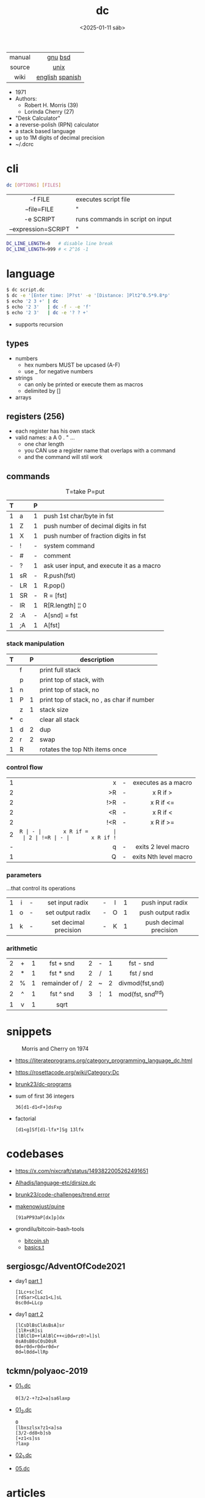 #+TITLE: dc
#+DATE: <2025-01-11 sáb>

|--------+-----------------|
|  <c>   |       <c>       |
| manual |     [[https://www.gnu.org/software/bc/manual/dc-1.05/html_mono/dc.html][gnu]] [[https://wolfram.schneider.org/bsd/7thEdManVol2/dc/dc.html][bsd]]     |
| source |      [[https://github.com/dspinellis/unix-history-repo/blob/Research-V7-Snapshot-Development/usr/src/cmd/dc/dc.c][unix]]       |
|  wiki  | [[https://en.wikipedia.org/wiki/Dc_(computer_program)][english]] [[https://es.wikipedia.org/wiki/DC_(Unix)][spanish]] |
|--------+-----------------|

- 1971
- Authors:
  - Robert H. Morris (39)
  - Lorinda Cherry (27)
- "Desk Calculator"
- a reverse-polish (RPN) calculator
- a stack based language
- up to 1M digits of decimal precision
- ~/.dcrc

* cli

#+begin_src sh
  dc [OPTIONS] [FILES]
#+end_src

|---------------------+----------------------------------|
|         <c>         |                                  |
|       -f FILE       | executes script file             |
|     --file=FILE     | "                                |
|      -e SCRIPT      | runs commands in script on input |
| --expression=SCRIPT | "                                |
|---------------------+----------------------------------|

#+begin_src sh
  DC_LINE_LENGTH=0   # disable line break
  DC_LINE_LENGTH=999 # < 2^16 -1
#+end_src

* language

#+begin_src sh
  $ dc script.dc
  $ dc -e '[Enter time: ]P?st' -e '[Distance: ]Plt2^0.5*9.8*p'
  $ echo '2 3 +' | dc
  $ echo '2 3'   | dc -f - -e 'f'
  $ echo '2 3'   | dc -e '? ? +'
#+end_src

- supports recursion

** types

- numbers
  - hex numbers MUST be upcased (A-F)
  - use _ for negative numbers
- strings
  - can only be printed or execute them as macros
  - delimited by []
- arrays

** registers (256)

- each register has his own stack
- valid names: a A 0 . " ...
  - one char length
  - you CAN use a register name that overlaps with a command
  - and the command will stil work

** commands
#+CAPTION: T=take P=put
|---+----+---+-------------------------------------------|
| T |    | P |                                           |
|---+----+---+-------------------------------------------|
| 1 | a  | 1 | push 1st char/byte in fst                 |
| 1 | Z  | 1 | push number of decimal digits in fst      |
| 1 | X  | 1 | push number of fraction digits in fst     |
|---+----+---+-------------------------------------------|
| - | !  | - | system command                            |
| - | #  | - | comment                                   |
| - | ?  | 1 | ask user input, and execute it as a macro |
|---+----+---+-------------------------------------------|
| 1 | sR | - | R.push(fst)                               |
| - | LR | 1 | R.pop()                                   |
| 1 | SR | - | R = [fst]                                 |
| - | lR | 1 | R[R.length] ¦¦ 0                          |
|---+----+---+-------------------------------------------|
| 2 | :A | - | A[snd] = fst                              |
| 1 | ;A | 1 | A[fst]                                    |
|---+----+---+-------------------------------------------|
*** stack manipulation
|---+---+---+----------------------------------------------|
| T |   | P | description                                  |
|---+---+---+----------------------------------------------|
|   | f |   | print full stack                             |
|   | p |   | print top of stack, with \n                  |
| 1 | n |   | print top of stack, no \n                    |
| 1 | P | 1 | print top of stack, no \n, as char if number |
|---+---+---+----------------------------------------------|
|   | z | 1 | stack size                                   |
| * | c |   | clear all stack                              |
| 1 | d | 2 | dup                                          |
| 2 | r | 2 | swap                                         |
| 1 | R |   | rotates the top Nth items once               |
|---+---+---+----------------------------------------------|
*** control flow
|---+-----+---+-----------------------|
|   | <r> |   |          <c>          |
| 1 |   x | - |  executes as a macro  |
| 2 |  >R | - |       x R if >        |
| 2 | !>R | - |       x R if <=       |
| 2 |  <R | - |       x R if <        |
| 2 | !<R | - |       x R if >=       |
| 2 |  =R | - |       x R if =        |
| 2 | !=R | - |       x R if !=       |
| - |   q | - |  exits 2 level macro  |
| 1 |   Q | - | exits Nth level macro |
|---+-----+---+-----------------------|
*** parameters
...that control its operations
|---+-----+---+-----------------------+---+-----+---+------------------------|
|   | <c> |   |          <c>          |   | <c> |   |          <c>           |
| 1 |  i  | - |    set input radix    | - |  I  | 1 |    push input radix    |
| 1 |  o  | - |   set output radix    | - |  O  | 1 |   push output radix    |
| 1 |  k  | - | set decimal precision | - |  K  | 1 | push decimal precision |
|---+-----+---+-----------------------+---+-----+---+------------------------|
*** arithmetic
|---+-----+---+----------------+---+-----+---+-------------------|
|   | <c> |   |      <c>       |   | <c> |   |        <c>        |
| 2 |  +  | 1 |   fst + snd    | 2 |  -  | 1 |     fst - snd     |
| 2 |  *  | 1 |   fst * snd    | 2 |  /  | 1 |     fst / snd     |
| 2 |  %  | 1 | remainder of / | 2 |  ~  | 2 |  divmod(fst,snd)  |
| 2 |  ^  | 1 |   fst ^ snd    | 3 |  ¦  | 1 | mod(fst, snd^trd) |
| 1 |  v  | 1 |      sqrt      |   |     |   |                   |
|---+-----+---+----------------+---+-----+---+-------------------|
* snippets

#+CAPTION: Morris and Cherry on 1974
[[./morrischerry74-bright.png]]

- https://literateprograms.org/category_programming_language_dc.html
- https://rosettacode.org/wiki/Category:Dc
- [[https://github.com/brunk23/dc-programs][brunk23/dc-programs]]
- sum of first 36 integers
  #+begin_src
  36[d1-d1<F+]dsFxp
  #+end_src
- factorial
  #+begin_src
  [d1<g]Sf[d1-lfx*]Sg 13lfx
  #+end_src

* codebases
- https://x.com/nixcraft/status/1493822005262491651
- [[https://github.com/Alhadis/language-etc/blob/1455feb6de582239b67e8bbde8086569db377e3d/samples/dirsize.dc][Alhadis/language-etc/dirsize.dc]]
- [[https://github.com/brunk23/code-challenges/blob/7b7afc5088142102ce9610cbda7bac5cd9583829/trend.error][brunk23/code-challenges/trend.error]]
- [[https://github.com/makenowjust/quine/blob/1d33bee091f4b37352f5f5c2dd5813095da331e9/quine.dc][makenowjust/quine]]
  #+begin_src
  [91aPP93aP[dx]p]dx
  #+end_src
- grondilu/bitcoin-bash-tools
  - [[https://github.com/grondilu/bitcoin-bash-tools/blob/master/bitcoin.sh][bitcoin.sh]]
  - [[https://github.com/grondilu/bitcoin-bash-tools/blob/master/t/basics.t][basics.t]]
** sergiosgc/AdventOfCode2021

- day1 [[https://github.com/sergiosgc/AdventOfCode2021/blob/main/src/day01/one.dc][part 1]]
  #+begin_src
  [1Lc+sc]sC
  [rdSar>CLaz1<L]sL
  0sc0d=LLcp
  #+end_src
- day1 [[https://github.com/sergiosgc/AdventOfCode2021/blob/main/src/day01/two.dc][part 2]]
  #+begin_src
  [lCsDlBsClAsBsA]sr
  [1lR+sR]si
  [lBlClD++lAlBlC++<i0d=rz0!=l]sl
  0sA0sB0sC0sD0sR
  0d=r0d=r0d=r0d=r
  0d=l0dd=llRp
  #+end_src

** tckmn/polyaoc-2019

- [[https://github.com/tckmn/polyaoc-2019/blob/master/01/dc/01_1.dc][01_1.dc]]
  #+begin_src
    0[3/2-+?z2=a]sa6laxp
  #+end_src
- [[https://github.com/tckmn/polyaoc-2019/blob/master/01/dc/01_2.dc][01_2.dc]]
  #+begin_src
    0
    [lbxszlsx?z1<a]sa
    [3/2-dd8<b]sb
    [+z1<s]ss
    ?laxp
  #+end_src
- [[https://github.com/tckmn/polyaoc-2019/blob/master/02/dc/02_1.dc][02_1.dc]]
- [[https://github.com/tckmn/polyaoc-2019/blob/master/05/dc/05.dc][05.dc]]

* articles

#+ATTR_ORG: :width 200
#+CAPTION: Robert H. Morris in 1988
[[./morris88.jpg]]

- 24 [[https://bash-hackers.gabe565.com/howto/calculate-dc/][Calculating with dc - The Bash Hackers Wiki]]
- 22 [[https://blogs.perl.org/users/laurent_r/2022/07/perl-weekly-challenge-173-sylvesters-sequence-in-dc.html][Perl Weekly Challenge 173: Sylvester's Sequence in dc]]
- 21 [[https://psychocod3r.wordpress.com/2021/05/08/obfuscated-unix-scripting-with-dc/][Obfuscated Unix Scripting with dc]]
- 21 https://www.computerhope.com/unix/udc.htm
- 20 [[http://web.archive.org/web/20200607102626/https://ben165.github.io/unix_dc/index.html][A deeper introduction in Unix dc]]
- 18 [[https://eklitzke.org/summing-integer-ranges-with-dc][Summing Integer Ranges With dc]]
- 97 [[https://wolfram.schneider.org/bsd/7thEdManVol2/dc/dc.pdf]]
- ?? [[https://cs.unh.edu/~charpov/dc.html][Fun with dc]]

* videos

#+CAPTION: Lorinda Cherry in 1982
#+ATTR_HTML: :width 400
[[./dc_bell.png]]

- 23 [[https://www.youtube.com/watch?v=9M8sQrrS_f8][RPN, dc, and the HP-12C]]
- 23 [[https://www.youtube.com/watch?v=MDENRcTWDSY][Découvrons & Programmons "dc" (desk calculator) - 1971]] [[https://blog.univ-angers.fr/mathsinfo/dc/][(article)]]
- 21 [[https://www.youtube.com/watch?v=WxCP8oHq_Ss][The Genius of the "dc" Desktop Calculator]]
- 11 [[https://okpanico-wordpress-com.translate.goog/2011/07/04/dc-desk-calculator-antenato-di-bc-calc-e-altri-ancora/?_x_tr_sl=it&_x_tr_tl=en&_x_tr_hl=es&_x_tr_pto=wapp][dc = desk calculator, antenato di bc, calc e altri ancora [Translation]​]]
- 82 [[https://youtu.be/XvDZLjaCJuw?t=921][UNIX: Making Computers Easier To Use]]

* implementations

- Rust https://github.com/wfraser/dc4
- C https://git.gavinhoward.com/gavin/bc
- C (expanded) https://github.com/akjmicro/dclang
